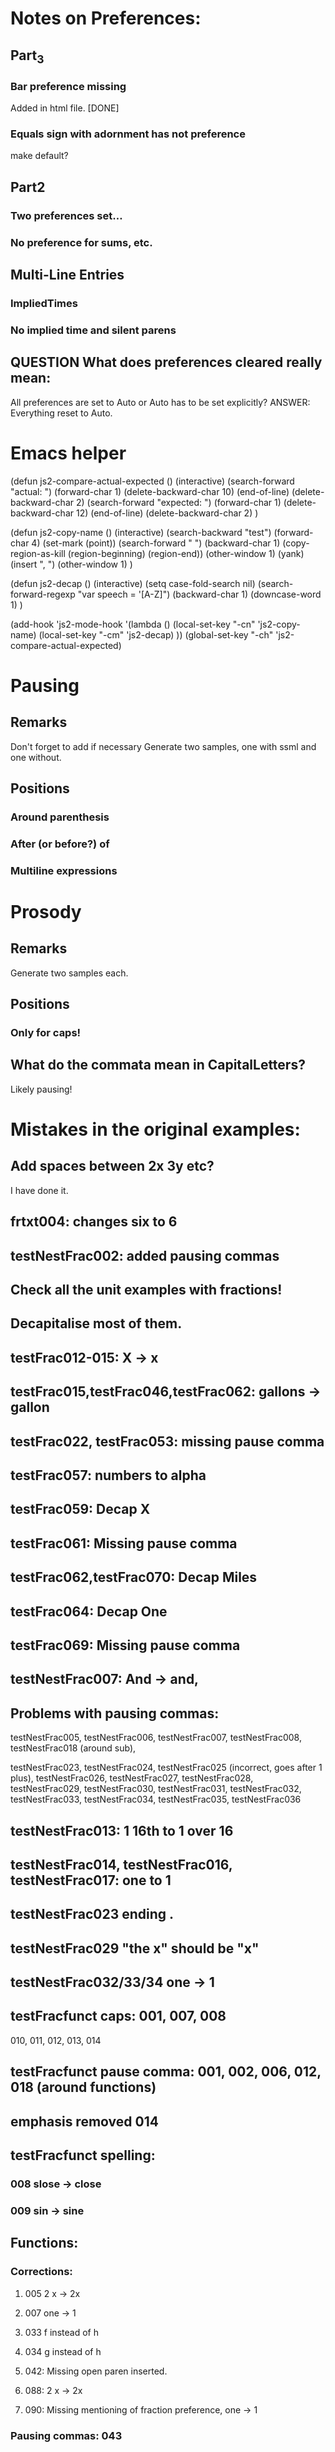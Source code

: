* Notes on Preferences:

** Part_3

*** Bar preference missing
    Added in html file.
    [DONE] 

*** Equals sign with adornment has not preference
    make default?


** Part2

*** Two preferences set...

*** No preference for sums, etc.

** Multi-Line Entries

*** ImpliedTimes
*** No implied time and silent parens

** QUESTION What does preferences cleared really mean:
   All preferences are set to Auto or Auto has to be set explicitly?
   ANSWER: Everything reset to Auto.

* Emacs helper


(defun js2-compare-actual-expected ()
  (interactive)
  (search-forward "actual: ")
  (forward-char 1)
  (delete-backward-char 10)
  (end-of-line)
  (delete-backward-char 2)
  (search-forward "expected: ")
  (forward-char 1)
  (delete-backward-char 12)
  (end-of-line)
  (delete-backward-char 2)
  )


(defun js2-copy-name () 
  (interactive)
  (search-backward "test")
  (forward-char 4)
  (set-mark (point))
  (search-forward " ")
  (backward-char 1)
  (copy-region-as-kill (region-beginning) (region-end))
  (other-window 1)
  (yank)
  (insert ", ")
  (other-window 1)
  )

(defun js2-decap ()
  (interactive)
  (setq case-fold-search nil)
  (search-forward-regexp "var speech = '[A-Z]")
  (backward-char 1)
  (downcase-word 1)
  )


(add-hook 'js2-mode-hook
          '(lambda ()
             (local-set-key "\C-cn" 'js2-copy-name)
             (local-set-key "\C-cm" 'js2-decap)
             ))
(global-set-key "\C-ch" 'js2-compare-actual-expected)


* Pausing

** Remarks
   Don't forget to add if necessary
   Generate two samples, one with ssml and one without.

** Positions
*** Around  parenthesis
*** After (or before?) of
*** Multiline expressions

* Prosody

** Remarks 
   Generate two samples each.

** Positions
*** Only for caps!

** What do the commata mean in CapitalLetters?
   Likely pausing!


* Mistakes in the original examples:

** Add spaces between 2x 3y etc?
I have done it.

** frtxt004: changes six to 6

** testNestFrac002: added pausing commas

** Check all the unit examples with fractions!

** Decapitalise most of them.

** testFrac012-015: X -> x

** testFrac015,testFrac046,testFrac062: gallons -> gallon

** testFrac022, testFrac053: missing pause comma

** testFrac057: numbers to alpha

** testFrac059: Decap X


** testFrac061: Missing pause comma


** testFrac062,testFrac070: Decap Miles


** testFrac064: Decap One

** testFrac069: Missing pause comma


** testNestFrac007: And -> and, 

** Problems with pausing commas: 
   testNestFrac005, testNestFrac006, testNestFrac007, testNestFrac008,
   testNestFrac018 (around sub),

   testNestFrac023, testNestFrac024, testNestFrac025 (incorrect, goes after 1 plus), testNestFrac026,
   testNestFrac027, testNestFrac028, testNestFrac029, testNestFrac030,
   testNestFrac031, testNestFrac032, testNestFrac033, testNestFrac034,
   testNestFrac035, testNestFrac036

** testNestFrac013: 1 16th to 1 over 16

** testNestFrac014, testNestFrac016, testNestFrac017: one to 1

** testNestFrac023 ending .
** testNestFrac029 "the x" should be "x"
** testNestFrac032/33/34 one -> 1
** testFracfunct caps: 001, 007, 008
 010, 011, 012, 013, 014
** testFracfunct pause comma: 001, 002, 006, 012, 018 (around functions)
** emphasis removed 014

** testFracfunct spelling:

*** 008 slose -> close
*** 009 sin -> sine


** Functions:

*** Corrections:

**** 005 2 x -> 2x

**** 007 one -> 1

**** 033 f instead of h

**** 034 g instead of h

**** 042: Missing open paren inserted.

**** 088: 2 x -> 2x

**** 090: Missing mentioning of fraction preference, one -> 1

*** Pausing commas: 043

*** Capitalisation removed:
    Function044, Function045, Function046, Function047, Function048,
    Function049, Function126, Function127, Function128, Function129,
    Function130, Function131,

** Exponents:

*** Emphasis removed:
    Exp012, Exp013, Exp018, Exp019, Exp010b, Exp011b, Exp012b, Exp013b, Exp013b,
    Exp015b, Exp017b, Exp020, Exp020, Exp024, Exp025, Exp029, Exp030, Exp031,
    Exp031, Exp032, Exp033, Exp034, Exp035, Exp051, Exp052, Exp057, Exp058,
    Exp059, Exp060, Exp061, Exp062, Exp062, Exp064, Exp066, Exp069, Exp069,
    Exp073, Exp074, Exp078, Exp079, Exp080, Exp080, Exp081, Exp082, Exp083,
    Exp083, Exp084, Exp084, Exp095, Exp096, Exp101, Exp102, Exp103, Exp104,
    Exp105, Exp106, Exp106, Exp108, Exp110, Exp113, Exp113, Exp117, Exp118,
    Exp122, Exp123, Exp124, Exp124, Exp125, Exp126, Exp127, Exp128, Exp138,
    Exp139, Exp140, Exp145, Exp146, Exp147, Exp148, Exp149, Exp150, Exp150,
    Exp152, Exp154, Exp156, Exp159, Exp159, Exp161, Exp163, Exp164, Exp168,
    Exp169, Exp170, Exp170, Exp171, Exp171, Exp172, Exp172, Exp173, Exp174,

*** Corrections: 
**** Exp012: + -> plus


**** Exp013: + -> plus and added spaces

*** Decap: 013

*** Rewritten ordinals: 016, 017

*** Added spacing: 
    017b: 2x -> 2 x

** Missing Bar_ preference in part_3

** Starting letters should not be capitalised! This seems to be a word artefact!
   It is particularly confusing for distinguishing capital letters and non-caps!

** ImpliedTimes Extra017 should be 'a squared'

** All the exact speech stuff in ImpliedTimes?

** Fractions Fracfunct014: Why emphasise?

** Enumeration problems

*** multiline
    missing between Multiline019 and Multiline020

    SOLVED: renamed to Multiline019a

*** Exponent
    Exp002a + Exp10a. Why?
    Then repetition of Exp010 to Exp019?

    SOLVED: Renamed second set of Exp010-Exp019 to Exp010b-Exp019b

*** Exponent
    Exp124 twice. Second should be Exp134.
    
    SOLVED: Corrected to Exp134

*** Fractions

**** Frac027 twice. Second should be Frac029.
    SOLVED: Corrected to Frac029

**** Frac067 twice. Second should be Frac069.

    SOLVED: Corrected to Frac069

**** FracFunct008:
     QUESTION: This is incorrect: This is the same expression as Fracfunct011, which has a
     different speech string. Probably wrong!


*** ImpliedTimes
    ImpTimes070 twice.

    SOLVED: renamed second to ImpTimes070a

**** Simple spaceout:
     ImpTimes028, 

*** Matrices
    Matrix027 twice. Second should be Matrix029.

    SOLVED: Corrected to Matrix029

*** Matrices
    Missing identifier between Matrix057 and Matrix058.

    SOLVED: Renamed to Matrix057a
    

** Other errors or corrections

*** Absolute Value
    Pausing/punctuation problems. The following is not consistent:
    , sometimes before end absolute value
    , sometimes before "the absolute value of"
    Changes to:
**** remove cap: Abs04, AbsEnd01 - AbsEnd04, Card01, Determinant01
**** Abs04: Added ,
**** AbsEnd02: , before end absolute value
**** AbsEnd04: 
***** , in x end absolute value
***** rewrite "equal, to the absolute value" to "equal to, the absolute value"
**** AbsDet02: last comma is wrong: "4 ,7"

**** simple expression rewritten: 2x -> 2 x
     AbsDet05, AbsDet06, AbsDet12, AbsDet13

* Sentence markup

** Capitalise start and end with period?

** Matrix columns etc, with ; . : , . What is all that about?

*** Currently we do these as short (,), medium (;), long (.) pauses.

* Additions to tests:

** Named sets
   
*** NumSys001a
    mathvariant
*** NumSys005a
    Natural numbers with zero.
*** NumSys006a
    positive vs negative integers.


* Additions to JSON files.

** General rule: we've only added what was necessary for the tests at the moment.
** Might need to resolve conflicts once merged with the version for MathJax 2.7.2.

** Math-Symbols:
*** plus minus symbol
*** all less than and greater than variants
**** default: with preceding is
**** 003B, 003B, 003E, 225A - 2279
Helper function for Emacs:

(defun add-is ()
  (interactive)
  (beginning-of-line)
  (search-forward ": \"")
  (insert-char 105)
  (insert-char 115)
  (insert-char 32)
  )

* Errors in example documents
  Correspond to corrections to single tests (the list is not necessarily exhaustive!)

** frtxt004: changes six to 6

** testNestFrac002: added pausing commas

** Check all the unit examples with fractions!

** Decapitalise most of them.

** testFrac012-015: X -> x

** testFrac015,testFrac046,testFrac062: gallons -> gallon

** testFrac022, testFrac053: missing pause comma

** testFrac057: numbers to alpha

** testFrac059: Decap X


** testFrac061: Missing pause comma


** testFrac062,testFrac070: Decap Miles


** testFrac064: Decap One

** testFrac069: Missing pause comma


** testNestFrac007: And -> and, 
   
** Problems with pausing commas: 
   testNestFrac00, testNestFrac005, testNestFrac006, testNestFrac007, testNestFrac008,
   testNestFrac018 (around sub),

   testNestFrac023, testNestFrac024, testNestFrac025 (incorrect, goes after 1 plus), testNestFrac026,
   testNestFrac027, testNestFrac028, testNestFrac029, testNestFrac030,
   testNestFrac031, testNestFrac032, testNestFrac033, testNestFrac034,
   testNestFrac035, testNestFrac036

   testFracfunct003, testFracfunct006

** testNestFrac013: 1 16th to 1 over 16

** testNestFrac014, testNestFrac016, testNestFrac017: one to 1

** testNestFrac023 ending .
** testNestFrac029 "the x" should be "x"
** testNestFrac032/33/34 one -> 1
** testFracfunct caps: 001, 007, 008
 010, 011, 012, 013, 014
** testFracfunct pause comma: 001, 002, 006, 012, 018 (around functions)
** emphasis removed 014

** testFracfunct spelling:

*** 008 slose -> close
*** 009 sin -> sine


** Frac simple exrepssion rewritten:

*** xy -> x y

*** cd -> c d

** Fracfunct simple expressions rewritten:

**** 2x -> 2 x

**** 3y -> 3 y


** Functions:

*** Simple: 2x and 3x and 2y  to   2 x, and 3 x, and 2 y,
*** Corrections:

**** 005 2 x -> 2x

**** 007,026,109 one -> 1

**** 033 f instead of h

**** 034 g instead of h

**** 042: Missing open paren inserted.

**** 053, 061, 063, 071, 076, 088, 107, 135, 143, 145, 153: 2 x -> 2x

**** 090: Missing mentioning of fraction preference, one -> 1

**** 081: close -> close paren

**** 113: mssing close paren

**** 120, 121: H -> h

**** removed <mtext></mtext> 

**** 144: timesx -> times x

*** Pausing commas: 
    043, 008, 027, 044, 047, 048, 049, 061, 066, 072-080, 091, 099, 100, 118,
    124, 125, 126, 127, 131, 145, 149, 154, 156, 157

*** Pausing comma questionable:
    050, 051, 132, 133

*** Capitalisation removed:
    Function044, Function045, Function046, Function047, Function048,
    Function049, Function126, Function127, Function128, Function129,
    Function130, Function131, Function056, Function057, Function058,
    Function059, Function060, Function061, Function066, Function067,
    Function068, Function069, Function070


** Exponents:

*** Emphasis removed:
    Exp012, Exp013, Exp018, Exp019, Exp010b, Exp011b, Exp012b, Exp013b, Exp013b,
    Exp015b, Exp017b, Exp020, Exp020, Exp024, Exp025, Exp029, Exp030, Exp031,
    Exp031, Exp032, Exp033, Exp034, Exp035, Exp051, Exp052, Exp057, Exp058,
    Exp059, Exp060, Exp061, Exp062, Exp062, Exp064, Exp066, Exp069, Exp069,
    Exp073, Exp074, Exp078, Exp079, Exp080, Exp080, Exp081, Exp082, Exp083,
    Exp083, Exp084, Exp084, Exp095, Exp096, Exp101, Exp102, Exp103, Exp104,
    Exp105, Exp106, Exp106, Exp108, Exp110, Exp113, Exp113, Exp117, Exp118,
    Exp122, Exp123, Exp124, Exp124, Exp125, Exp126, Exp127, Exp128, Exp138,
    Exp139, Exp140, Exp145, Exp146, Exp147, Exp148, Exp149, Exp150, Exp150,
    Exp152, Exp154, Exp156, Exp159, Exp159, Exp161, Exp163, Exp164, Exp168,
    Exp169, Exp170, Exp170, Exp171, Exp171, Exp172, Exp172, Exp173, Exp174,

*** Corrections: 
**** Exp012: + -> plus


**** Exp013: + -> plus and added spaces

*** Decap: 013

*** Rewritten ordinals: 016, 017

*** Added spacing: 
    Exp017b: 2x -> 2 x
    Exp013: 2y -> 2 y, 3z -> 3 z






** Part2_Symbols

*** Decap: 
    X002, X005, Dot002, Dot005, Ellipses003, Ellipses006, VertLine002,
    VertLine003, VertLine007, MembSym002, MembSym005, MembSym008, MembSym011,
    MembSym014, SetMemb001, SetMemb002, Sum001, Sum002, Sum003, Sum004, Sum005,
    Sum006, Sum007, Sum008, Sum009, Sum010, Sum011, Sum012, Sum013, Sum014,
    Sum015, Sum016, Sum017, Sum018, VertLine005, Triangle004

*** Pausing commata: 
    Ellipses002, Ellipses003, Ellipses004, Ellipses006, VertLine004, VertLine005, VertLine006
    
*** Empty <mtext/> elements.
    
*** Missing "comma": 
    Ellipses006, Ellipses004, Ellipses005, 
    Check with Neil on those!

*** Corrections

**** VertLine003: 
     added "all", 
     added commas around absolute value

**** VertLine004, VertLine005:
     = to equals
     Caps + commas

**** Sum001, Sum002, Sum006, Sum010, = -> equals

**** Sum003, Sum004, Sum005, Sum007, decap I

**** Sum007, Sum008, + -> plus,  1 -> i
**** Sum016, Sum017, Sum018,  spaceout dx
**** SetMemb001, remove period.
**** testSetMemb001, testSetMemb002: woall -> woAll

*** Space out: Triangle001, Triangle002, Triangle003, Triangle004

*** Simple spaced out:
    VertLine005, MembSym001, MembSym004, MembSym007, MembSym010, MembSym013,
    MembSym003, MembSym006, MembSym009, MembSym012, MembSym015

*** QUESTIONS:

****  VertLine009: 
      why // (To get this speech a space was inserted after P and exact speech “of” was entered there.)</p>';
      ANSWER: Should not be necessary.

**** How about element inside of Set but not bound in set extension?
     Currently we treat this similar to outside.

*** Replaced ending . with period in speech:
    MembSym001, MembSym004, MembSym007, MembSym010, MembSym013

*** Somethings wrong with the MathType in MembSym010


** Sets enclosed in brackets

*** Removes <em>:
    Set001, Set001, Set002, Set002, Set003, Set003, Set004, Set004, Set007,
    Set007, Set008, Set008, Set009, Set009, Set012, Set012, Set013, Set013,
    Set014, Set014, Set015, Set015,

*** Decap:
    Set001, Set002, Set003, Set004, Set005, Set006, Set007, Set008, Set009,
    Set010, Set011, Set012, Set013, Set014, Set015,

*** Trailing period removed:
    Set001, Set003, Set007, Set009, Set012, Set014

*** Pausing commata:
    Set002, Set008, Set013


** Captital Letters

*** Decap:
    Cap001, Cap002, Cap003, Cap005, Cap006, Cap007 (the a), Cap009, Cap010,
    Cap011, Cap012, Cap013, Cap014, Cap015, Cap016, Cap019, Cap020

    Cap017: second a!

*** Pausing commata:

**** Cap005,Cap006 Why are there commata?
     removed
     
**** Cap007 Why is there no comma?

**** added:
     Cap013

*** Measure of angle:
    Cap009, Cap010, Cap019, Cap020

*** Simple spaced out:
    Cap004, Cap008, Cap009

*** Cap011: = -> equals

** Trigonometry

*** Decap:
    Trig001, Trig002, Trig003, Trig004, Trig005, Trig006, Trig007, Trig008,
    Trig009, Trig010, Trig011, Trig012, Trig013, Trig014, Trig015, Trig016,
    Trig019, Trig021, Trig022, Trig023, Trig024, Trig025, Trig026, Trig027,
    Trig028, Trig029, Trig030, Trig031, Trig032, Trig033, Trig034, Trig035,
    Trig036, Trig037, Trig038, Trig039, Trig040, Trig041, Trig042, Trig043,
    Trig044, Trig045, TrigInvAuto001, TrigInvAuto002, TrigInvAuto003,
    TrigInvAuto004, TrigInvAuto005, TrigInvAuto006, TrigInvAuto007,
    TrigInvAuto008, TrigInvAuto009, TrigInvAuto010, TrigInvAuto011,
    TrigInvAuto012, TrigInvAuto013, TrigInvAuto014, TrigInvAuto015,
    TrigInvAuto016, TrigInvAuto017, TrigInvAuto018, TrigInvAuto019,
    TrigInvAuto020, TrigInvAuto021, TrigInvAuto022, TrigInvAuto023,
    TrigInvAuto024, TrigInvAuto025, TrigInvAuto026, TrigInverse001,
    TrigInverse002, TrigInverse003, TrigInverse004, TrigInverse005,
    TrigInverse006, TrigInverse007, TrigInverse008, TrigInverse009,
    TrigInverse010, TrigInverse011, TrigInverse012, TrigInverse013,
    TrigInverse014, TrigInverse015, TrigInverse016, TrigInverse017,
    TrigInverse018, TrigInverse019, TrigInverse020, TrigInverse021,
    TrigInverse022, TrigInverse023, TrigInverse024, TrigInverse025,
    TrigInverse026, ArcTrig001, ArcTrig002, ArcTrig003, ArcTrig004, ArcTrig005,
    ArcTrig006, ArcTrig007, ArcTrig008, ArcTrig009, ArcTrig010, ArcTrig011,
    ArcTrig012, ArcTrig013, ArcTrig014, ArcTrig015, ArcTrig016, ArcTrig017,
    ArcTrig018, ArcTrig019, ArcTrig020, ArcTrig021, ArcTrig022, ArcTrig023,
    ArcTrig024, ArcTrig025, ArcTrig026, AllTrig01, AllTrig02, AllTrig03,
    HypTrig007, HypTrig008, HypTrig009, HypTrig010, HypTrig011, HypTrig012,
    HypTrig017, HypTrig018, HypTrig019, HypTrig020,


** Parentheses

*** Pausing commmata:
    Paren009, Paren024, Paren036-Paren050, Nest002, Nest009, SilParen003,
    SilParen004, SilParen009, SilParen012, SilParen014, Nest005, Nest006, 

*** Simple expression: 
    Paren002, Paren006, Paren007, Paren008, Paren009, Paren010, Paren017,
    Paren021, Paren022, Paren023, Paren024, Paren025, SilParen002, SilParen006,
    SilParen007, SilParen008, SilParen009, SilParen010,

*** Decap:
    Paren006, Paren007, Paren008, Paren009, Paren010, Paren011, Paren012,
    Paren013, Paren014, Paren015, Paren016, Paren017, Paren021, Paren022,
    Paren023, Paren024, Paren025, Paren026, Paren027, Paren028, Paren029,
    Paren030, Paren031, Paren032, Paren033, Paren034, Paren035, Paren036,
    Paren037, Paren038, Paren039, Paren040, Paren041, Paren042, Paren043,
    Paren044, Paren045, Paren046, Paren047, Paren048, Paren049, Paren050,
    Paren051, Paren052, Paren053, SilParen008, SilParen010, SilParen011,
    SilParen012, SilParen014,

*** Corrections:

**** Paren007: plus1 -> plus 1

**** Paren012: 
  // This is against the Paren_Auto rules! (page 31)!
  // var speech = 'open paren, three fourths, x, close paren';
  var speech = 'three fourths x';

**** Paren019: missing space

**** Paren022: missing space

**** Paren023: Decap Negative

**** Paren026: Decap One

**** Paren027: Remove , before x

**** Paren029: Decap One

**** Paren045: missing infinity

*** Remove emphasis:
    Paren036, Paren036, Paren036, Paren036, Paren038, Paren038, Paren038,
    Paren040, Paren040, Paren040, Paren042, Paren042, Paren042, Paren042,
    Paren044, Paren044, Paren046, Paren046, Paren048, Paren048, Paren050,
    Paren050,

** Implied Times

*** Corrections:
    ImpTimes003,

**** ImpTimes040: 4th -> fourth

**** ImpTimes066, missing times

**** ImpTimes076: absoluete -> absolute
**** ImpTimesSilPar003, ImpTimes079: change 4th and three

**** ImpTimes097: missing "equals the square root of a b"


**** ImpTimes100: missing "3"


**** ImpTimes102: paren in the test are incorrect. Duplication of x, close paren

**** ImpTimesSilPar022: Nessting -> Nesting
**** Reverse columns: Extra009

**** Extra001, Extra002: Content of parentheses is wrong!

**** Extra003: z should be 0.


**** Extra017: s should be a


**** Extra019/20: script L -> script l

*** Pausing commata:
    ImpTimes007, ImpTimes015, ImpTimes024, ImpTimes025, ImpTimes026,
    ImpTimes027, ImpTimes035, testImpTimes041, testImpTimes042, testImpTimes043,
    testImpTimes045, testImpTimes046, testImpTimes051, testImpTimes053,
    testImpTimes056, testImpTimes057, testImpTimes058, testImpTimes059,
    testImpTimes060, testImpTimes061, testImpTimes062, testImpTimes063,
    testImpTimes065, testImpTimes065a, testImpTimes067, testImpTimes068,
    testImpTimes069, testImpTimes072, testImpTimes075, testImpTimes101,
    testImpTimes103, testImpTimes104, testImpTimes105, testImpTimes106,
    testImpTimes111, testImpTimesSilPar003, testImpTimesSilPar006,
    testImpTimesSilPar007, testImpTimesSilPar015, testImpTimesSilPar017,
    testImpTimesSilPar020

**** Remove commata around times! It appears there are pauses wrt. identifiers but not numbers.
     We get rid of the former! x plus y is the same as x times y.
     ImpTimes010, ImpTimes011, ImpTimes013, ImpTimes014, 

*** Decap:
    ImpTimes008, ImpTimes009, ImpTimes013, ImpTimes014, ImpTimes015,
    ImpTimes016, ImpTimes021, ImpTimes022, ImpTimes027, ImpTimes027a,
    ImpTimes028, ImpTimes029, ImpTimes036, ImpTimes037, ImpTimes037a,
    ImpTimes038, ImpTimes0381, ImpTimes046, ImpTimes047, ImpTimes051,
    ImpTimes052, ImpTimes053, ImpTimes054, ImpTimes059, ImpTimes060,
    ImpTimes065, ImpTimes065a, ImpTimes066, ImpTimes067, ImpTimes073,
    ImpTimes074, ImpTimes074a, ImpTimes075, ImpTimes076, ImpTimes082,
    ImpTimes084, ImpTimes085, ImpTimes089, ImpTimes090, ImpTimes091,
    ImpTimes092, ImpTimes097, ImpTimes098, ImpTimes102, ImpTimes103,
    ImpTimes104, ImpTimes105, ImpTimes112, ImpTimes113, ImpTimes114,
    ImpTimesSilPar006, ImpTimesSilPar008, ImpTimesSilPar009, ImpTimesSilPar013,
    ImpTimesSilPar014, ImpTimesSilPar015, ImpTimesSilPar019, Extra003, Extra004,
    Extra005, Extra006, Extra007, Extra008, Extra009, Extra013, Extra014,
    ImpTimesSilPar020, ImpTimes106,

*** Simple:
**** yz
     ImpTimes010, ImpTimes086, ImpTimesSilPar010, 
**** xy
     ImpTimes104,
**** bc
     Extra007,
**** ab
     Extra007,
**** 2t
     Extra015,
**** 3a
     Extra017, 

** Trigonometry

Table1

*** Pause commmata:
    Trig014, Trig015, Trig016, Trig019, Trig021, Trig024, Trig034, Trig035, 
    Trig037, Trig040, Trig041, Trig042, Trig045, Trig044, Trig043, 

*** Simple spacing: 
    Trig031, Trig038, Trig039, 

*** Decap (most of the 'The ... ')
    Trig037, Trig044, 

*** Corrections

**** Trig034: missing space, decap cosine

**** Trig043: Removed times before square root following roots/implied times rules.

**** Trig045: Removed times before square root following roots/implied times rules.

Table2

*** Pause commata:
    TrigInvAuto007, TrigInvAuto019, TrigInvAuto020, TrigInvAuto021,
    TrigInvAuto024, TrigInverse019, TrigInverse020, TrigInverse021, ArcTrig007, ArcTrig019, ArcTrig020, 

*** Corections:
**** TrigInvAuto017: zero to 0
**** TrigInverse007: missing "the" in square root
**** TrigInverse016, x -> 1
**** TrigInverse017, sin -> sine
**** AllTrig03, tan -> tangent
**** ArcTrig011, Removed of (QUESTION: is that because arg > 100)? ANSWER: No it's a mistake.
**** ArcTrig017, sin -> sine
**** TrigTrig016, x -> 1
**** AllTrig01,  sin -> sine

*** Decap
    Most arc Sine etc.

*** QUESTION on preference Trig_ArcTrig: 
    arc sine or arcsine? In rules there is no space!
    ANSWER: Have with space. Better for TTS. So correct in rules.

Table 3

*** Pause commata:
    

*** Corrections:

**** HypTrig016, change comma position

** Logarithm

*** Decap
    Log001, Log002, Log003, Log004, Log005, Log007, Log009, Log010, Log012,
    Log013, Log014, Log016, Log017, Log018, Log019, Log020, Log021, Log022,
    NatLog002, NatLog008, NatLog011, NatLog013, NatLog015, NatLog016,

*** Pause commata:
    Log003, Log004, Log005, Log008, Log009, Log017, Log019, Log020, Log018,
    NatLog007, Log008, NatLog005, NatLog007, NatLog008, NatLog010, NatLog012,
    NatLog010, NatLog015, NatLog016,


*** Corrections:

**** Log020, = to equals

**** NatLog004, ln -> l n

**** NatLog007, ln -> l n

**** NatLog003, missing close paren

**** Log022, 10th -> tenth

** Matrices

*** Decap:
    Matrix001, Matrix002, Matrix003, Matrix004, Matrix005, Matrix006, Matrix007,
    Matrix008, Matrix008a, Matrix009, Matrix010, Matrix011, Matrix012,
    Matrix013, Matrix014, Matrix015, Matrix016, Matrix017, Matrix018, Matrix019,
    , Matrix020, Matrix021, Matrix023, Matrix024, Matrix025, Matrix026,
    Matrix027, Matrix028, Matrix029, Matrix030, Matrix031, Matrix032, Matrix033,
    Matrix034, Matrix035, Matrix036, Matrix037, Matrix038, Matrix039, Matrix040,
    Matrix041, Matrix042, Matrix043, Matrix044, Matrix045, Matrix046, Matrix047,
    Matrix048, Matrix049, Matrix050, Matrix051, Matrix052, Matrix053, Matrix054,
    Matrix055, Matrix056, Matrix057, Matrix057a, Matrix058, Matrix059,
    Matrix060, Matrix061, Matrix062, Matrix063, Matrix065, Matrix066, Matrix067,
    Matrix068, Matrix069, Matrix070, Matrix071, Matrix072, Matrix073, Matrix074,
    Matrix075, Matrix076, Matrix077, Matrix078, Matrix079, Matrix080, Matrix081,
    Matrix082, Matrix083, Matrix084, Matrix085, Matrix086, Matrix087, Matrix088,
    Matrix089, Matrix090, Matrix091, Matrix092, Matrix092a, Matrix093,
    Matrix094, Matrix095, Matrix096, Matrix097, Matrix098, Matrix099, Matrix100,
    Matrix101, Matrix103, Matrix104, Matrix105, Matrix106, Matrix107, Matrix108,
    Matrix109, Matrix110, Matrix111, Matrix112, Matrix113, Matrix114, Matrix115,
    Matrix116, Matrix117, Matrix118, Matrix119, Matrix120, Matrix121, Matrix122,
    Matrix123, Matrix124, Matrix125, Matrix126, Matrix127, Matrix128, Matrix129,
    Matrix130, Matrix131, Matrix132, Matrix133, Matrix134, Matrix135, Matrix136,
    Matrix137, Matrix138, Matrix139, Matrix140, Matrix142, Matrix143, Matrix144,
    Matrix145, Matrix146, Matrix147, Matrix148, Matrix149, Matrix150, Matrix151,
    Matrix152, Matrix153, Matrix154, Matrix155, Matrix156, Matrix157, Matrix158,
    Matrix159, Matrix160, Matrix161, Matrix162, Matrix163, Matrix164, Matrix165,
    Matrix166, Matrix167, Matrix168, Matrix169, Matrix170, Matrix171, Matrix172,
    Matrix173, Matrix174, Matrix175, Matrix176, Matrix177, Matrix178, Matrix179,
    Matrix180,


*** Pausing Commata, semi-colons, periods:
    Matrix009, Matrix010, Matrix015, Matrix016, Matrix134, Matrix015, Matrix023,
    Matrix018, Matrix019b, Matrix023, Matrix039, Matrix049, Matrix050,
    Matrix051, Matrix052, Matrix089, Matrix090, Matrix127, Matrix128, Matrix055,
    Matrix056, testMatrix057, testMatrix057a, testMatrix058, testMatrix059,
    testMatrix060, testMatrix061, testMatrix062, testMatrix063, testMatrix064,
    testMatrix065, testMatrix066, testMatrix068, testMatrix069, testMatrix070,
    testMatrix071, testMatrix072, testMatrix073, testMatrix074, testMatrix075,
    testMatrix076, testMatrix077, testMatrix078, testMatrix079, testMatrix080,
    testMatrix095, testMatrix097, testMatrix102, testMatrix103, testMatrix104,
    testMatrix110, testMatrix119, testMatrix120, testMatrix121, testMatrix122,
    testMatrix123, testMatrix124, testMatrix125, testMatrix126, testMatrix127,
    testMatrix128, testMatrix129, testMatrix130, testMatrix131, testMatrix132,
    testMatrix133, testMatrix134, testMatrix135, testMatrix136, testMatrix137,
    testMatrix138, testMatrix139, testMatrix140, testMatrix141, testMatrix142,
    testMatrix143, testMatrix144, testMatrix145, testMatrix146, testMatrix147,
    testMatrix148, testMatrix149, testMatrix150, testMatrix151, testMatrix152,
    testMatrix153, testMatrix154, testMatrix155, testMatrix156, testMatrix157,
    ...(all inbetween), testMatrix169, testMatrix170, testMatrix171,
    testMatrix172, testMatrix173, testMatrix174, testMatrix175, testMatrix176,
    testMatrix177, testMatrix178, testMatrix179

**** ; row to . Row
     Matrix040, Matrix055, Matrix056, Matrix067, Matrix070, Matrix071,
     Matrix071, Matrix095,

*** Spreadout simple:
    Matrix011, Matrix019, Matrix019b, Matrix033, Matrix034, Matrix035,
    Matrix036, Matrix053, Matrix060, Matrix061, Matrix075, Matrix076, Matrix077,
    Matrix078, Matrix091, Matrix098, Matrix099, Matrix113, Matrix114, Matrix115,
    Matrix116, Matrix129, Matrix137, Matrix138, Matrix152, Matrix153, Matrix154,
    Matrix155, Matrix164, Matrix175,

*** Corrections: 
**** Missing space:
    Matrix013, Matrix108, Matrix107, Matrix131, Matrix146, Matrix108, Matrix131,
    Matrix013, Matrix087, Matrix088, Matrix013, Matrix027,

**** Superfluous spaces around ,:
    Matrix013, Matrix013, Matrix013, Matrix013, Matrix014, Matrix019, ,
    Matrix024, Matrix027, Matrix087, Matrix088, Matrix101, Matrix107, Matrix107,
    Matrix108, Matrix108, Matrix108, Matrix131, Matrix131, Matrix131, Matrix131,
    Matrix132, Matrix137, Matrix138, Matrix143, Matrix146,

**** Remove trailing period:
    Matrix014, Matrix016, Matrix017, Matrix018, Matrix022, Matrix023,
    Matrix024, Matrix029, Matrix030, Matrix031, Matrix032, Matrix041,

**** Colon after matrix: to matrix.
     Matrix012, Matrix054, Matrix130, Matrix165, Matrix166, Matrix167,
     Matrix168, Matrix176, Matrix177, Matrix178, Matrix179,

**** (pause) to .
     Matrix133, Matrix015,

**** QUESTION: MathML for Matrix021, Matrix063, Matrix101, Matrix140, is incorrect.
     b_11 where 11 is a single number, can't be split!
     All these are corrected to single indices.
     ANSWER: MathML error.

**** Matrix022, QUESTION
     Why is that not a simple matrix without columns?
     ANSWER: Should be simple!

**** Matrix030, Last column 3 should be column 4

**** Matrix051, column. matrix -> column matrix.

**** QUESTION: Is it End Matrix, EndMatrix or end matrix
     Choice: end matrix as this is given in the rules.
     ANSWER: end matrix (end other)

**** Column matrix -> column matrix:
     Matrix123, Matrix124, Matrix127, Matrix128, testMatrix085, testMatrix086, testMatrix089, testMatrix090

**** QUESTION: Is it also a long pause '.' after row/column vector?
     ANSWER: Yes.

** Fractions

*** Pausing commata:
    testFracfunct010, testFracfunct014, testFracfunct015, testFracfunct016,
    testFracfunct017

*** QUESTION: Some of the pausing commas are inconsistent! 
    (e.g testFracfunct010 vs testFracfunct014)

** Roots

*** Decap:
    Root001, Root011, Root011a, Root013, Root014, Root015, Root016, Root017,
    Root018, Root019, Root020, Root021, Root022, Root023, Root024, Root028,
    Root034, Root034a, Root035, Root036, Root037, Root038, Root039, Root040,
    Root041, Root042, Root043, Root044, Root045, Root046, Root047, Root048,
    Root058, Root058a, Root060, Root061, Root064, Root065, Root066, Root067,
    Root068, Root069, Root070, Root071, Root081, Root081a, Root083, Root085,
    Root086, Root087, Root088, Root089, Root090, Root091, Root092, Root093,
    HighRoot001, HighRoot002, HighRoot003, HighRoot004, HighRoot005,
    HighRoot006, HighRoot007, HighRoot008, HighRoot009, HighRoot010,
    HighRoot011, HighRoot012, HighRoot013, HighRoot014, HighRoot015,
    HighRoot016, HighRoot017, HighRoot018, HighRoot019, HighRoot020,
    HighRoot021, HighRoot022, HighRoot023, HighRoot024, HighRoot025,
    HighRoot026, HighRoot027, HighRoot028, HighRoot029, HighRoot030,
    HighRoot031, HighRoot032, HighRoot033, HighRoot034, HighRoot035,
    HighRoot036, HighRoot037, HighRoot038, HighRoot039, HighRoot040,

*** Trailing period:
    Root005, Root079, Root080,

*** Pausing commata:
    testRoot016, testRoot018, testRoot019, testRoot021, testRoot022, testRoot023
    testRoot031, testRoot040, testRoot042, testRoot043, testRoot045,
    testRoot046, testRoot047, testRoot052, testRoot054, testRoot055,
    testRoot056, testRoot057, testRoot059, testRoot061, testRoot063,
    testRoot065, testRoot066, testRoot068, testRoot069, testRoot070

*** Simple spaceout:
    testRoot093

*** Corrections:

**** Root011, Root011a,

**** Root032: 2->3

**** testRoot033, testRoot034, Missing parentheses.

**** testRoot079, testRoot080, testRoot083 Missing close paren

**** Root079, Root080, Root084, Root084, parenthesis -> paren

**** HighRoot007, HighRoot017, HighRoot027, HighRoot037, 
     Replace raised to the power i by to the ith power as this follows the
     exponent rules!

**** HighRoot035, superfluous comma

** Exponents

*** Corrections

**** Exp018b, missing the

**** Exp026, Exp027, Exp028, Exp030,  10th -> tenth

**** Exp035, rewrite Greek letters.

**** Exp128, Exp084, Exp128, Exp174, rewrite Greek letters. parenthesis -> paren

**** Exp052, simple expression, + -> plus, decap

**** Exp062, decap

**** Exp067,Exp113,  missing the

**** Exp069, 3->2

**** Exp080, Exp079, remove , after the

**** Exp096, Exp140, decap, split 3z

**** Exp112, msssing power

**** Exp127, Exp154, missing end exponent

**** Exp161, 2->3, x -> 3

**** Exp158, 3->2

**** Exp162, 2->3

*** Pausing commata:
    Exp108, Exp109, Exp110, Exp127, Exp173, Exp125, Exp113, Exp157, Exp158, Exp159, Exp170, Exp172, Exp173, 


** Adornments

*** Corrections

**** Prime011, Prime012, Prime011, Numbers combined in MathML!

**** Equal004: + -> plus

**** Bar006: zero -> 0, removes period at end.

**** Bar007: one two -> 1 2

**** Bar009: removes ,

**** Bar015: transpose triple/C

*** MathML: 
    Corrected MathML for CombPerm001-004, by pulling subscript into Multiscript???

    Corrected Prime022, 025, 39, 40, 41:
    <mn>1</mn><msup><mn>0</mn> -> <mn>10</mn>

*** Decap
    Bar006, Bar007, Bar008, Bar009, Bar010, Bar012, Bar013, Bar014, Bar015,
    Bar016, Bar018, CombPerm006

*** Pausing commata:
    Prime042, Prime044, Prime043, Prime028, Prime027, Prime026, Bar018, 

*** QUESTION: period or point?
    ANSWER: period

*** Simple spaceout: 
    Bar012, Bar018,

** Multiline

*** QUESTIONS:

**** What about empty cells?
    Currently decided on blank.
    ANSWER: Ignore empty cells. Pauses might become longer or shrink by combining them.

**** Equation: examples?

**** Pause after summary? How long?
     If I want to.

**** What about cases in other preferences (constraints, etc.)

     ANSWER: In cases preference cases will be spoken even without constraints.
     In other preferences cases will be overwritten by preference!

**** What about constraints in equality mode etc.
     Would it not make more sense to actually distinguish equalities vs inequalities.

**** Why is there a separate _Line preference for multiline labels?
     ANSER: No, labels have not been considered.

*** Examples for label_none are missing!

    Just say nothing for the labels and that's it.
